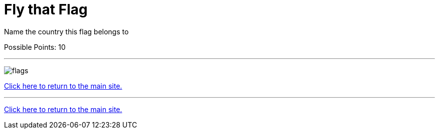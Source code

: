 = Fly that Flag

[example]
====
Name the country this flag belongs to

Possible Points: 10
====

'''

image:../../resources/images/flags.png[]

link:../../index.html[Click here to return to the main site.]

'''

link:../../index.html[Click here to return to the main site.]